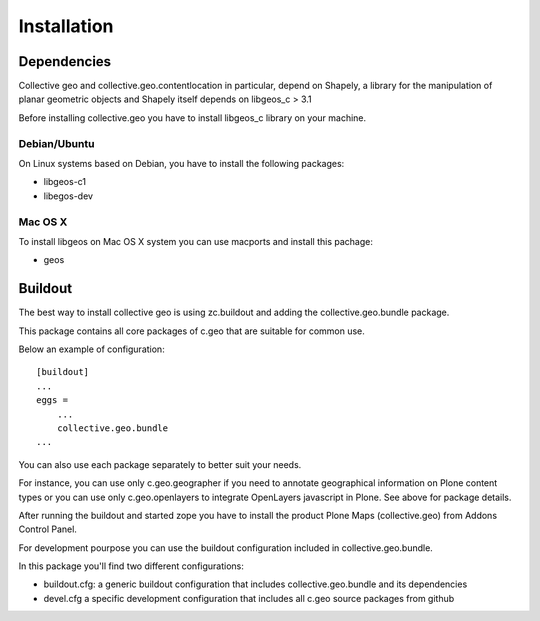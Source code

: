 Installation
============

Dependencies
------------
Collective geo and collective.geo.contentlocation in particular,
depend on Shapely, a library for the manipulation of planar geometric
objects and Shapely itself depends on libgeos_c > 3.1

Before installing collective.geo you have to install libgeos_c library on your machine.

Debian/Ubuntu
^^^^^^^^^^^^^
On Linux systems based on Debian, you have to install the following packages:

* libgeos-c1
* libegos-dev

Mac OS X
^^^^^^^^^
To install libgeos on Mac OS X system you can use macports and install this pachage:

* geos

Buildout
--------

The best way to install collective geo is using zc.buildout and adding the collective.geo.bundle package.

This package contains all core packages of c.geo that are suitable for common use.

Below an example of configuration::

    [buildout]
    ...
    eggs =
        ...
        collective.geo.bundle
    ...

You can also use each package separately to better suit your needs.

For instance, you can use only c.geo.geographer if you need to annotate geographical information on Plone content types or you can use only c.geo.openlayers to integrate OpenLayers javascript in Plone. See above for package details.

After running the buildout and started zope you have to install the product Plone Maps (collective.geo) from Addons Control Panel.

For development pourpose you can use the buildout configuration included in collective.geo.bundle.

In this package you'll find two different configurations:

* buildout.cfg: a generic buildout configuration that includes collective.geo.bundle and its dependencies
* devel.cfg a specific development configuration that includes all c.geo source packages from github
